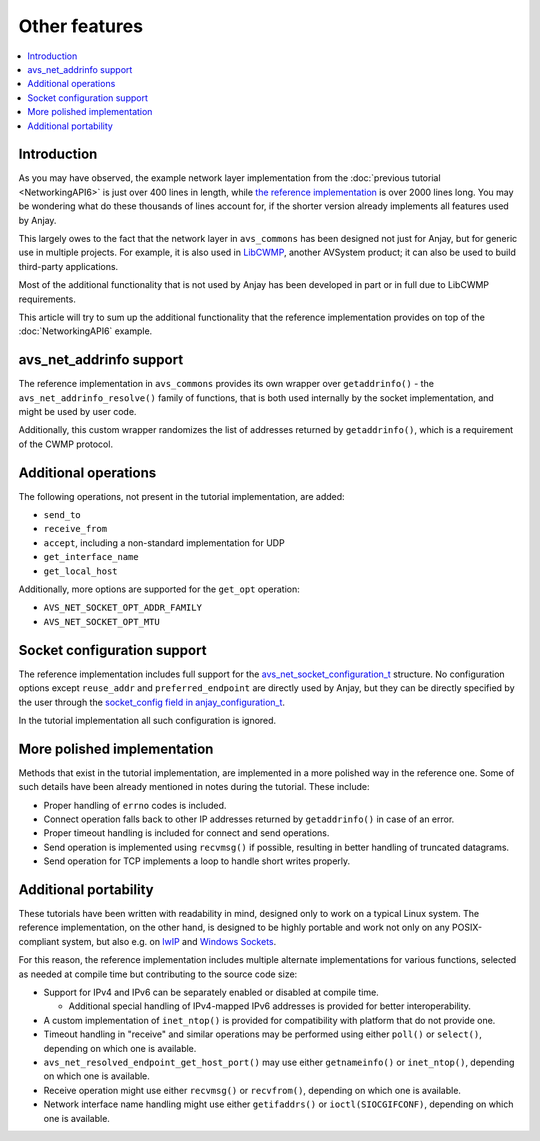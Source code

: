 ..
   Copyright 2017-2021 AVSystem <avsystem@avsystem.com>

   Licensed under the Apache License, Version 2.0 (the "License");
   you may not use this file except in compliance with the License.
   You may obtain a copy of the License at

       http://www.apache.org/licenses/LICENSE-2.0

   Unless required by applicable law or agreed to in writing, software
   distributed under the License is distributed on an "AS IS" BASIS,
   WITHOUT WARRANTIES OR CONDITIONS OF ANY KIND, either express or implied.
   See the License for the specific language governing permissions and
   limitations under the License.

Other features
==============

.. contents:: :local:

Introduction
------------

As you may have observed, the example network layer implementation from the
:doc:`previous tutorial <NetworkingAPI6>` is just over 400 lines in length,
while `the reference implementation
<https://github.com/AVSystem/avs_commons/tree/master/src/net/compat/posix>`_ is
over 2000 lines long. You may be wondering what do these thousands of lines
account for, if the shorter version already implements all features used by
Anjay.

This largely owes to the fact that the network layer in ``avs_commons`` has been
designed not just for Anjay, but for generic use in multiple projects. For
example, it is also used in `LibCWMP
<https://www.avsystem.com/products/libcwmp/>`_, another AVSystem product; it can
also be used to build third-party applications.

Most of the additional functionality that is not used by Anjay has been
developed in part or in full due to LibCWMP requirements.

This article will try to sum up the additional functionality that the reference
implementation provides on top of the :doc:`NetworkingAPI6` example.

avs_net_addrinfo support
------------------------

The reference implementation in ``avs_commons`` provides its own wrapper over
``getaddrinfo()`` - the ``avs_net_addrinfo_resolve()`` family of functions, that
is both used internally by the socket implementation, and might be used by user
code.

Additionally, this custom wrapper randomizes the list of addresses returned by
``getaddrinfo()``, which is a requirement of the CWMP protocol.

Additional operations
---------------------

The following operations, not present in the tutorial implementation, are added:

* ``send_to``
* ``receive_from``
* ``accept``, including a non-standard implementation for UDP
* ``get_interface_name``
* ``get_local_host``

Additionally, more options are supported for the ``get_opt`` operation:

* ``AVS_NET_SOCKET_OPT_ADDR_FAMILY``
* ``AVS_NET_SOCKET_OPT_MTU``

Socket configuration support
----------------------------

The reference implementation includes full support for the
`avs_net_socket_configuration_t
<https://github.com/AVSystem/avs_commons/blob/master/include_public/avsystem/commons/avs_socket.h#L92>`_
structure. No configuration options except ``reuse_addr`` and
``preferred_endpoint`` are directly used by Anjay, but they can be directly
specified by the user through the `socket_config field in anjay_configuration_t
<../../api/structanjay__configuration.html#a14968e097106889daad258f9e3a066d9>`_.

In the tutorial implementation all such configuration is ignored.

More polished implementation
----------------------------

Methods that exist in the tutorial implementation, are implemented in a more
polished way in the reference one. Some of such details have been already
mentioned in notes during the tutorial. These include:

* Proper handling of ``errno`` codes is included.
* Connect operation falls back to other IP addresses returned by
  ``getaddrinfo()`` in case of an error.
* Proper timeout handling is included for connect and send operations.
* Send operation is implemented using ``recvmsg()`` if possible, resulting in
  better handling of truncated datagrams.
* Send operation for TCP implements a loop to handle short writes properly.

Additional portability
----------------------

These tutorials have been written with readability in mind, designed only to
work on a typical Linux system. The reference implementation, on the other hand,
is designed to be highly portable and work not only on any POSIX-compliant
system, but also e.g. on `lwIP <https://www.nongnu.org/lwip/>`_ and
`Windows Sockets <https://docs.microsoft.com/windows/desktop/WinSock/windows-sockets-start-page-2>`_.

For this reason, the reference implementation includes multiple alternate
implementations for various functions, selected as needed at compile time but
contributing to the source code size:

* Support for IPv4 and IPv6 can be separately enabled or disabled at compile
  time.

  * Additional special handling of IPv4-mapped IPv6 addresses is provided for
    better interoperability.

* A custom implementation of ``inet_ntop()`` is provided for compatibility with
  platform that do not provide one.

* Timeout handling in "receive" and similar operations may be performed using
  either ``poll()`` or ``select()``, depending on which one is available.

* ``avs_net_resolved_endpoint_get_host_port()`` may use either ``getnameinfo()``
  or ``inet_ntop()``, depending on which one is available.

* Receive operation might use either ``recvmsg()`` or ``recvfrom()``, depending
  on which one is available.

* Network interface name handling might use either ``getifaddrs()`` or
  ``ioctl(SIOCGIFCONF)``, depending on which one is available.
